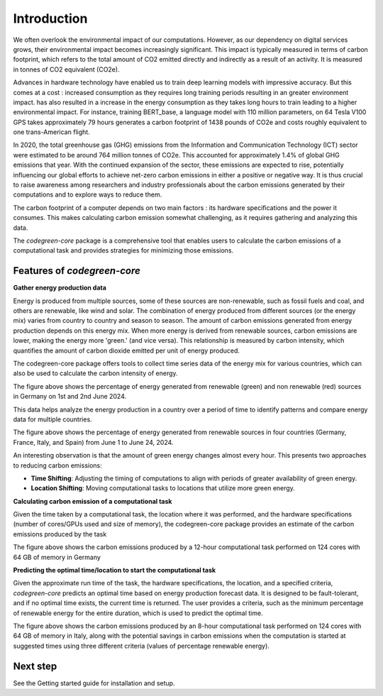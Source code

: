 Introduction
============

We often overlook the environmental impact of our computations. However, as our dependency on digital services grows, their environmental impact becomes increasingly significant. This impact is typically measured in terms of carbon footprint, which refers to the total amount of CO2 emitted directly and indirectly as a result of an activity. It is measured in tonnes of CO2 equivalent (CO2e). 

Advances in hardware technology have enabled us to train deep learning models with impressive accuracy. But this comes at a cost : increased consumption as they requires long training periods resulting in an greater environment impact. has also resulted in a increase in the energy consumption as they takes long hours to train leading to a higher environmental impact. For instance, training  BERT_base, a  language model with 110 million parameters, on 64 Tesla V100 GPS takes approximately 79 hours generates a carbon footprint of 1438 pounds of CO2e and costs roughly equivalent to one trans-American flight. 

In 2020, the  total greenhouse gas (GHG) emissions from the Information and Communication Technology (ICT) sector were estimated to be around 764 million tonnes of CO2e. This accounted for approximately 1.4% of global GHG emissions that year. With the continued expansion of the sector, these emissions are expected to rise, potentially influencing our global efforts to achieve net-zero carbon emissions in either a positive or negative way. It is thus crucial to raise awareness among researchers and industry professionals about the carbon emissions generated by their computations and to explore ways to reduce them.

The carbon footprint of a computer depends on two main factors : its hardware specifications and the power it consumes. This makes calculating carbon emission somewhat challenging, as it requires gathering and analyzing this data. 

The `codegreen-core` package is a comprehensive tool that enables users to calculate the carbon emissions of a computational task and provides strategies for minimizing those emissions. 

Features of `codegreen-core`
-----------------------------

**Gather energy production data**

Energy is produced from multiple sources, some of these sources are non-renewable, such as fossil fuels and coal, and others are renewable, like wind and solar. The combination of energy produced from different sources (or the energy mix) varies from country to country and season to season. The amount of carbon emissions generated from energy production depends on this energy mix. When more energy is derived from renewable sources, carbon emissions are lower, making the energy more 'green.' (and vice versa). This relationship is measured by carbon intensity, which quantifies the amount of carbon dioxide emitted per unit of energy produced.

The codegreen-core package offers tools to collect time series data of the energy mix for various countries, which can also be used to calculate the carbon intensity of energy.

.. image:: _static/DE_1.png
   :alt: Germany example 1
   :width: 600px  
   :align: center  

The figure above shows the percentage of energy generated from renewable (green) and non renewable (red) sources in Germany on 1st and 2nd June 2024.

This data helps analyze the energy production in a country over a period of time to  identify patterns and compare energy data for  multiple countries. 

.. image:: _static/multiple_2.png
   :alt: Multiple example 1
   :width: 800px  
   :align: center 

The figure above shows the percentage of energy generated from renewable sources in four countries (Germany, France, Italy, and Spain) from June 1 to June 24, 2024.

An interesting observation is that the amount of green energy changes almost every hour. This presents two approaches to reducing carbon emissions:

- **Time Shifting**: Adjusting the timing of computations to align with periods of greater availability of green energy.
- **Location Shifting**: Moving computational tasks to locations that utilize more green energy.


**Calculating carbon emission of a computational task**

Given the time taken by a computational task, the location where it was performed, and the hardware specifications (number of cores/GPUs used and size of memory), the codegreen-core package provides an estimate of the carbon emissions produced by the task


.. image:: _static/CE_DE_1.png
   :alt: CE DE example 1
   :width: 600px  
   :align: center 

The figure above shows the carbon emissions produced by a 12-hour computational task performed on 124 cores with 64 GB of memory in Germany


**Predicting the optimal time/location to start the computational task**

Given the approximate run time of the task, the hardware specifications, the location, and a specified criteria,  `codegreen-core`  predicts an optimal time based on energy production forecast data. It is designed to be fault-tolerant, and if no optimal time exists, the current time is returned. The user provides a criteria, such as the minimum percentage of renewable energy for the entire duration, which is used to predict the optimal time. 

.. image:: _static/optimal_it_1.png
   :alt: optimal eg 1
   :width: 800px  
   :align: center 

The figure above shows the carbon emissions produced by an 8-hour computational task performed on 124 cores with 64 GB of memory in Italy, along with the potential savings in carbon emissions when the computation is started at suggested times using three different criteria (values of percentage renewable energy).



..
  // Challenges and future plans 
  // One of the main challenges is the availablilty of time series of energy produced using renewable and non renewable sources for different coutnreis. The current energy forecasts are also limited to the next 24 hours which limits the optimal time decitions within the next 24 hours.  In future, we plan to integrate data for Non EU counties as well as train predication models that can generate time series forecasts of for longer periods of time. 

Next step
----------

See the  Getting started guide for installation and setup.

